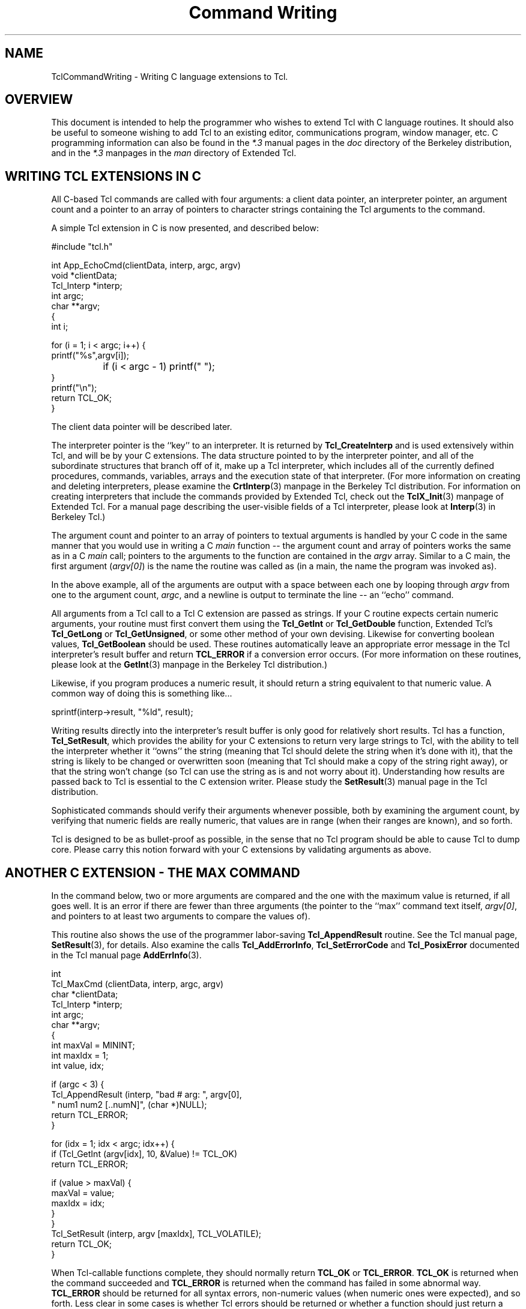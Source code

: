 .\"
.\" CmdWrite.3
.\"
.\" Command writing manual.
.\"----------------------------------------------------------------------------
.\" Copyright 1992-1999 Karl Lehenbauer and Mark Diekhans.
.\"
.\" Permission to use, copy, modify, and distribute this software and its
.\" documentation for any purpose and without fee is hereby granted, provided
.\" that the above copyright notice appear in all copies.  Karl Lehenbauer and
.\" Mark Diekhans make no representations about the suitability of this
.\" software for any purpose.  It is provided "as is" without express or
.\" implied warranty.
.\"----------------------------------------------------------------------------
.\" $Id: CmdWrite.3,v 8.2 1999/03/31 06:37:41 markd Exp $
.\"----------------------------------------------------------------------------
.\"
.TH "Command Writing" TCL "" "Tcl"
.ad b
.SH NAME
TclCommandWriting - Writing C language extensions to Tcl.
'
.SH OVERVIEW
This document is intended to help the programmer who wishes to extend
Tcl with C language routines.  It should also be useful to someone
wishing to add Tcl to an existing editor, communications program, 
window manager, etc.
C programming
information can also be found in the \fI*.3\fR manual pages in the
\fIdoc\fR directory of the Berkeley distribution, and in the \fI*.3\fR 
manpages in the \fIman\fR directory of Extended Tcl.
'
.SH WRITING TCL EXTENSIONS IN C
All C-based Tcl commands are called with four arguments: a client data pointer,
an interpreter pointer, an argument count and a pointer to an array of
pointers to character strings containing the Tcl arguments to the command.
.PP
A simple Tcl extension in C is now presented, and described below:
.sp
.nf
.ft CW
    #include "tcl.h"

    int App_EchoCmd(clientData, interp, argc, argv)
        void       *clientData;
        Tcl_Interp *interp;
        int         argc;
        char      **argv;
    {
            int i;

            for (i = 1; i < argc; i++) {
                    printf("%s",argv[i]);
		    if (i < argc - 1) printf(" ");
            }
            printf("\\n");
            return TCL_OK;
    }
.ft R
.fi
.PP      
The client data pointer will be described later.
.PP
The interpreter pointer is the ``key'' to an interpreter.  It is returned by
\fBTcl_CreateInterp\fR and is used extensively
within Tcl, and will be by your C extensions.  The data structure pointed to 
by the interpreter pointer,
and all of the subordinate structures that branch off of it, make up a
Tcl interpreter, which includes all of the currently defined 
procedures, commands, variables, arrays and the execution state of that
interpreter.  (For more information on creating and deleting interpreters,
please examine the \fBCrtInterp\fR(3) manpage in the Berkeley Tcl distribution.
For information on creating interpreters that include the commands provided
by Extended Tcl, check out the \fBTclX_Init\fR(3) manpage of Extended
Tcl.
For a manual page describing the user-visible fields of a Tcl interpreter,
please look at \fBInterp\fR(3) in Berkeley Tcl.)
.PP
The argument count and pointer to an array of pointers to textual arguments
is handled by your C code in the same manner that you would use in writing a
C \fImain\fR function -- the argument count and array of pointers
works the same
as in a C \fImain\fR call; pointers to the arguments to the function are
contained
in the \fIargv\fR array.  Similar to a C main, the first argument
(\fIargv[0]\fR) is the
name the routine was called as (in a main, the name the program
was invoked as).
.PP
In the above example, all of the arguments are output with a space between
each one by looping through \fIargv\fR from one to the argument count,
\fIargc\fR, and a
newline is output to terminate the line -- an ``echo'' command.
.PP
All arguments from a Tcl call to a Tcl C extension are passed as strings.
If your C routine expects certain numeric arguments, your routine must first
convert them using the \fBTcl_GetInt\fR or \fBTcl_GetDouble\fR
function, Extended Tcl's \fBTcl_GetLong\fR or \fBTcl_GetUnsigned\fR,
or some other method of your own devising.  Likewise for converting
boolean values, \fBTcl_GetBoolean\fR should be used.
These routines automatically leave an appropriate error message in
the Tcl interpreter's result buffer and return \fBTCL_ERROR\fR if
a conversion error occurs.   (For more information on these
routines, please look at the \fBGetInt\fR(3) manpage in the
Berkeley Tcl distribution.)
.PP
Likewise, if you program produces a numeric result, it should
return a string equivalent to that numeric value.  A common way of doing
this is something like...
.sp
.nf
.ft CW
	sprintf(interp->result, "%ld", result);
.ft R
.fi
.PP
Writing results directly into the interpreter's result buffer is only
good for relatively short results.  Tcl has a function, \fBTcl_SetResult\fR,
which provides the ability for your C
extensions to return very large strings to Tcl, with the ability to
tell the interpreter whether it ``owns'' the string (meaning that Tcl should 
delete the string when it's done with it), that the string is likely to be
changed or overwritten soon (meaning that Tcl should make a copy of
the string right away), or that the string won't change (so Tcl can use
the string as is and not worry about it).  Understanding how results
are passed back to Tcl is essential to the C extension writer.
Please study the \fBSetResult\fR(3) manual page in the Tcl distribution.
.PP      
Sophisticated commands should verify their arguments whenever possible,
both by examining the argument count, by verifying that numeric fields
are really numeric, that values
are in range (when their ranges are known), and so forth.
.PP
Tcl is designed to be as bullet-proof as possible, in the
sense that no Tcl program should be able to cause Tcl to dump core.  Please
carry this notion forward with your C extensions by validating arguments 
as above.
.PP
.SH ANOTHER C EXTENSION - THE MAX COMMAND

In the command below, two or more arguments are compared and the one with
the maximum value is returned, if all goes well.  It is an error if there
are fewer than three arguments (the pointer to the ``max'' command text itself,
\fIargv[0]\fR, and pointers to at least two arguments to compare the
values of).
.PP
This routine also shows the use of the programmer labor-saving
\fBTcl_AppendResult\fR
routine.  See the Tcl manual page, \fBSetResult\fR(3), for details.
Also examine the calls \fBTcl_AddErrorInfo\fR, \fBTcl_SetErrorCode\fR 
and \fBTcl_PosixError\fR documented in the Tcl manual 
page \fBAddErrInfo\fR(3).
.sp
.nf
.ft CW
    int
    Tcl_MaxCmd (clientData, interp, argc, argv)
        char       *clientData;
        Tcl_Interp *interp;
        int         argc;
        char      **argv;
    {
        int maxVal = MININT;
        int maxIdx = 1;
        int value, idx;


        if (argc < 3) {
            Tcl_AppendResult (interp, "bad # arg: ", argv[0],
                              " num1 num2 [..numN]", (char *)NULL);
            return TCL_ERROR;
        }

        for (idx = 1; idx < argc; idx++) {
            if (Tcl_GetInt (argv[idx], 10, &Value) != TCL_OK)
                return TCL_ERROR;

            if (value > maxVal) {
                maxVal = value;
                maxIdx = idx;
            }
        }
        Tcl_SetResult (interp, argv [maxIdx], TCL_VOLATILE);
        return TCL_OK;
    }
.ft R
.fi
.PP      
When Tcl-callable functions complete, they should normally return
\fBTCL_OK\fR or \fBTCL_ERROR\fR.
\fBTCL_OK\fR is returned when the command succeeded and \fBTCL_ERROR\fR
is returned when the command has failed in some abnormal way.  
\fBTCL_ERROR\fR should
be returned for all syntax errors, non-numeric values (when numeric ones
were expected), and so forth.  Less clear in some cases is whether Tcl errors
should be returned or whether a function should just return a status value.
For example, end-of-file during a \fIgets\fR returns a status,
but \fIopen\fR
returns an error if the open fails.  Errors can be caught from
Tcl programs using the \fIcatch\fR command.  (See Tcl's \fBcatch\fR(n)
and \fBerror\fR(n) manual pages.)
.PP
Less common return values are 
\fBTCL_RETURN\fR, \fBTCL_BREAK\fR and \fBTCL_CONTINUE\fR.
These are used if you are adding new control and/or looping
structures to Tcl.  To see these values in action, examine the source code to
Tcl's \fIwhile\fR, \fIfor\fR and \fIif\fR, and Extended Tcl's \fIloop\fR 
commands.
.PP
Note the call to \fITcl_SetResult\fR in the above command to set the return
value to Tcl.  \fBTCL_VOLATILE\fR is used because the memory containing the
result will be freed upon the function's return.

.SH ANOTHER C EXTENSION - THE LREVERSE COMMAND

In the command below, one list is passed as an argument, and a list
containing all of the elements of the list in reverse order is
returned.  It is an error if anything other than two arguments are
passed (the pointer to the ``lreverse'' command text itself,
\fIargv[0]\fR, and a pointer to the list to reverse.
.PP
Once \fIlreverse\fR has determined that it has received the correct
number of arguments, \fBTcl_SplitList\fR is called to break the
list into an \fIargc\fR and \fIargv\fR array of pointers.
.PP
\fIlreverse\fR then operates on the array of pointers, swapping them
from lowest to highest, second-lowest to second-highest, and so forth.
.PP
Finally \fBTcl_Merge\fR is calleds to create a single new string containing
the reversed list and it is set as the result via \fBTcl_SetResult\fR.
Note that \fBTCL_DYNAMIC\fR is used to tell \fBTcl_SetResult\fR that
it now owns the string and it is up to Tcl to free the string
when it is done with it.
.PP
Note that it \fIis\fR safe to play around with the \fIargv\fR list like
this, and that a single call to \fBckfree\fR can be made to free all
the data returned by \fBTcl_SplitList\fR in this manner.
.PP
.sp
.nf
.ft CW
int
Tcl_LreverseCmd(notUsed, interp, argc, argv)
    ClientData notUsed;			/* Not used. */
    Tcl_Interp *interp;			/* Current interpreter. */
    int argc;				/* Number of arguments. */
    char **argv;			/* Argument strings. */
{
    int listArgc, lowListIndex, hiListIndex;
    char **listArgv;
    char *temp, *resultList;

    if (argc != 2) {
	Tcl_AppendResult(interp, "wrong # args: should be \"", argv[0],
		" list\"", (char *) NULL);
	return TCL_ERROR;
    }

    if (Tcl_SplitList(interp, argv[1], &listArgc, &listArgv) != TCL_OK) {
	return TCL_ERROR;
    }
    for (lowListIndex = 0, hiListIndex = listArgc;
	 --hiListIndex > lowListIndex; lowListIndex++) {
	temp = listArgv[lowListIndex];
	listArgv[lowListIndex] = listArgv[hiListIndex];
	listArgv[hiListIndex] = temp;
    }
    resultList = Tcl_Merge (listArgc, listArgv);
    ckfree (listArgv);
    Tcl_SetResult (interp, resultList, TCL_DYNAMIC);
    return TCL_OK;
}
.ft R
.fi
.PP
'
.SH INSTALLING YOUR COMMAND
.P
To install your command into Tcl you must call 
\fBTcl_CreateCommand\fR, passing
it the pointer to the interpreter you want to install the command into,
the name of the command, a pointer to the C function that implements the
command, a client data pointer,
and a pointer to an optional callback routine.
.PP
The client data pointer and the callback routine will be described later.
.PP
For example, for the max function above (which, incidentally, comes from
TclX's tclXmath.c in the \fITclX7.4/src\fR directory):
.sp
.nf
.ft CW
    Tcl_CreateCommand (interp, "max", Tcl_MaxCmd, (ClientData)NULL, 
                      (void (*)())NULL);
.ft R
.fi
.PP
In the above example, the max function is added
to the specified interpreter.  The client data pointer and callback
function pointer are NULL.  (For complete information on
\fBTcl_CreateCommand\fR and its companion routine, \fBTcl_CommandInfo\fR,
please examine the \fBCrtCommand\fR(3) command page in the
Berkeley Tcl distribution.)
.PP
.SH DYNAMIC STRINGS
.PP

\fIDynamic strings\fR
are an important abstraction that first became 
available with Tcl 7.0.  Dynamic strings, or \fIDStrings\fR, provide
a way to build up arbitrarily long strings through a repeated process
of appending information to them.  DStrings reduce the amount of
allocating and copying required to add information to a string.
Further, they simplify the process of doing so.  For complete information
on dynamic strings, please examine the \fBDString\fR(3) manual page in
the Berkeley Tcl distribution.
.PP
.SH CLIENT DATA
.PP
The client data pointer provides a means for Tcl commands to have data
associated with them that is not global to the C program nor included in
the Tcl core.  Client data is essential in a multi-interpreter environment
(where a single program has created and is making use of multiple
Tcl interpreters)
for the C routines to maintain any permanent data they need on a per-interpreter
basis.
Otherwise there would be reentrancy problems.
Tcl solves this through the client data mechanism.  When you are about
to call 
\fBTcl_CreateCommand\fR to add a new command to an interpreter, if that
command needs to keep some read/write data across invocations,
you should allocate the space, preferably using \fBckalloc\fR, then pass
the address of that space as the ClientData pointer to
\fBTcl_CreateCommand\fR.
.PP
When your command is called from Tcl, the ClientData pointer you gave to 
\fBTcl_CreateCommand\fR when you added the command to that interpreter
is passed
to your C routine through the ClientData pointer calling argument.
.PP
Commands that need to share this data with one another can do so by using the
same ClientData pointer when the commands are added.
.PP
It is important to note that the Tcl extensions in the \fItclX7.4/src\fR
directory have had all of their data set up in this way.
Since release 6.2, Extended Tcl has supported
multiple interpreters within one invocation of Tcl.
'
.SH THEORY OF HANDLES
Sometimes you need to have a data element that isn't readily representable
as a string within Tcl, for example a pointer to a complex C data structure.
It is not a good idea to try to pass pointers around within
Tcl as strings by converting them to and from hex or integer representations,
for example.  It is too easy to mess one up, and the likely outcome of
doing that is a core dump.
.PP
Instead we have developed and made use of the concept 
of \fIhandles\fR.
Handles are identifiers a C extension can pass to, and accept from,
Tcl to make the transition between what your C code knows something as
and what name Tcl knows it by to be as safe and painless as possible.  
For example,
the stdio package included in Tcl uses file handles.  When you open a
file from Tcl, a handle is returned of the form \fBfile\fIn\fR where
\fIn\fR is a file number.  When you pass the file handle back to \fIputs\fR,
\fIgets\fR, \fIseek\fR, \fIflush\fR and so forth, they validate the file
handle by checking the the \fBfile\fR text is present, then converting
the file number to an integer that they use to look into a data
structure of pointers
to Tcl open file structures, which contain a Unix file descriptor, flags
indicating whether or not the file is currently open, whether the file is
a file or a pipe and so forth.
.PP
Handles have proven so useful that, as of release 6.1a, general support
has been added for them.
If you need a similar capability, it would be best to use the handle
routines, documented in \fBHandles\fR(3) in Extended Tcl.
We recommend that you use a
unique-to-your-package textual handle coupled with a specific identifier
and let the handle management routines validate it when it's passed back.
It is much easier to
track down a bug with an implicated handle named something like \fBfile4\fR
or \fBbitmap6\fR than just \fB6\fR.
.PP
.SH TRACKING MEMORY CORRUPTION PROBLEMS
Occasionally you may write code that scribbles past the end of an
allocated piece of memory.  The memory debugging
routines included in Tcl can help find these problems.  See
\fIMemory(TCL)\fR for details.
.PP
.SH INSTALLING YOUR EXTENSIONS INTO EXTENDED TCL
To add your extensions to Extended Tcl, you must compile them and cause
them to be linked with TclX.  For the routines to be linked into the
\fBtcl\fR and \fBwishx\fR executables, they
must be referenced (directly or indirectly) from TclX.  For these extensions
to be visible as Tcl commands, they must be installed into Tcl with
\fBTcl_CreateCommand\fR.
.PP
Application-specific startup is accomplished by creating or editing the
\fITcl_AppInit\fR function.  In \fITcl_AppInit\fR you should add a
call to an application-specific init function which you create.  This
function should take the address of the interpreter it should install its
commands into, and it should install those commands with \fBTcl_CreateCommand\fR
and do any other application-specific startup that is necessary.
.PP
The naming convention for application startup routines is \fBApp_Init\fR,
where \fIApp\fR is the name of your application.  For example, to add
an application named \fIcute\fR one would create a \fICute_Init\fR routine
that expected a \fBTcl_Interp\fR pointer as an argument, and add the following
code to \fITcl_AppInit\fR:
.sp
.nf
.ft CW
    if (Cute_Init (interp) == TCL_ERROR) {
	return TCL_ERROR;
    }
.ft R
.fi
.PP
As you can guess from the above example, if your init routine is unable
to initialize, it should use \fBTcl_AppendResult\fR to provide some kind
of useful error message back to TclX, then return \fBTCL_ERROR\fR to
indicate that an error occurred.  If the routine executed successfully,
it should return \fBTCL_OK\fR.
.PP
When you examine \fITcl_AppInit\fR, note that there is 
one call already there to install an application -- the call to
\fITclX_Init\fR installs Extended Tcl into the Tcl core.

.SH MAKING APPLICATION INFORMATION VISIBLE FROM EXTENDED TCL
TclX's \fBinfox\fR command can return several pieces of information
relevant to Extended Tcl, including the application's name, descriptive
name, patch level and version.  Your application's startup can set
these variables to application-specific values.  If it doesn't, they
are given default values for Extended Tcl.
.PP
To set these values, first be sure that you include either \fBtclExtend.h\fR
or \fBtclExtdInt.h\fR from the source file that defines your init routine.
This will create external declarations for the variables.  Then, set the
variables in your init route, for example:
.sp
.nf
.ft CW
    tclAppName = "cute";
    tclAppLongName = "Call Unix/Tcl Environment";
    tclAppVersion = "2.1";
.ft R
.fi
.PP
Note that the default values are set by \fITclX_Init\fR, so if you wish
to override them, you must call your init routine in \fITcl_AppInit\fR
after its call to \fITclX_Init\fR.
.PP
.SH EXTENDED TCL EXIT
.PP
When Extended Tcl exits,
\fBTcl_DeleteInterp\fR may be called to free memory used by Tcl -- normally,
this is only called if \fBTCL_MEM_DEBUG\fR was defined, since Unix
will return all of the allocated memory back to the system, anyway.
If \fBTCL_MEM_DEBUG\fR was defined, it is called so that any memory that
was allocated without ever being freed can be detected.  This greatly
reduces the amount of work to detect and track down memory leaks, a
situation where some piece of your code allocates memory repeatedly without
ever freeing it, or without always freeing it.
.PP
It is often necessary for an application to perform special cleanup
functions upon the deletion of an interpreter as well.  To facilitate
this activity, Tcl provides the ability to perform a function callback
when an interpreter is deleted.  To arrange for a C function to be
called when the interpreter is deleted, call \fBTcl_CallWhenDeleted\fR
from your application initialization routine.  For details on how to
use this function, read the \fBCallDel\fR(3) manual page that ships with
Berkeley Tcl.
.PP
.SH EXECUTING TCL CODE FROM YOUR C EXTENSION

Suppose you are in the middle of coding a C extension and you realize
that you need some operation performed, one that would be simple from
Tcl but possibly excruciating to do directly in C.  Tcl provides
the \fBTcl_Eval\fR, \fBTcl_VarEval\fR, \fBTcl_EvalFile\fR and
\fBTcl_GlobalEval\fR functions for the purpose of executing Tcl code
from within a C extension.  The results of the call will be in
\fBinterp->result\fR.  For more information please consult the
\fBEval\fR(3) manual page within the Tcl distribution.
.PP
.SH ACCESSING TCL VARIABLES AND ARRAYS FROM YOUR C EXTENSIONS

Tcl variables and arrays can be read from a C extension through
the \fBTcl_GetVar\fR and \fBTcl_GetVar2\fR functions, and
set from C extensions through the \fBTcl_SetVar\fR and
\fBTcl_SetVar2\fR functions.  They can also be unset via
the \fBTcl_UnsetVar\fR and \fBTcl_UnsetVar2\fR functions.
For complete information on these functions,
please refer to the \fBSetVar\fR(3) manual
page in the \fIdoc\fR directory of the Berkeley Tcl distribution.
.PP
.SH LINKING TCL VARIABLES TO C VARIABLES

\fBTcl_LinkVar\fR and \fBTcl_UnlinkVar\fR can be used to automatically
keep Tcl variables synchronized with corresponding C variables.  Once
a Tcl variable has been linked to a C variable with \fBTcl_LinkVar\fR,
anytime the Tcl variable is read the value of the C variable will be
returned, and when the Tcl variable is written, the C variable will
be updated with the new value.
.PP
\fBTcl_LinkVar\fR uses variable traces to keep the Tcl variable
named by \fIvarName\fR in sync with the C variable at the address
given by \fIaddr\fR.
.PP
Whenever the Tcl variable is read the value of the C variable will
be returned, and whenever the Tcl variable is written the C
variable will be updated to have the same value.
.PP
\fIInt\fR, \fIdouble\fR, \fIboolean\fR and \fIchar *\fR variables
are supported.  For more information, please examine the \fBLinkVar\fR(3)
manual page in the Berkeley Tcl distribution.
.PP
.SH ADDING NEW MATH FUNCTIONS TO TCL
As of Tcl version 7.0, math functions such as \fIsin\fR, \fIcos\fR, etc,
are directly supported within Tcl expressions.  These obsolete the
Extended Tcl commands that provided explicit calls for these functions
for many releases.
.PP
New math functions can be added to Tcl, or existing math functions
can be replaced, by calling \fBTcl_CreateMathFunc\fR.
.PP
For more information on adding math functions, please examine the
\fBCrtMathFnc\fR(3) manual page in the Berkeley Tcl distribution.
.PP
.SH PERFORMING TILDE SUBSTITUTIONS ON FILENAMES

The \fBTcl_TildeSubst\fR function is available to C extension writers
to perform tilde substitutions on filenames.  If the name starts
with a ``~'' character, the function returns a new string where
the name is replaced with the home directory of the given user.
For more information please consult the \fBTildeSubst\fR(3) manual
page in the Berkeley Tcl distribution.
.PP
.SH SETTING THE RECURSION LIMIT

Tcl has a preset recursion limit that limits the maximum allowable nesting
depth of calls within an interpreter.  This is useful for detecting
infinite recursions before other limits such as the process memory limit
or, worse, available swap space on the system, are exceeded.
.PP
The default limit is just a guess, however, and applications that make
heavy use of recursion may need to call \fBTcl_SetRecursionLimit\fR
to raise this limit.  For more information, please consult the
\fBSetRecLmt\fR(3) manual page in the Berkeley Tcl distribution.
.PP
.SH HANDLING SIGNALS FROM TCL EXTENSIONS

If an event such as a signal occurs while a Tcl script is being
executed, it isn't safe to do much in the signal handling routine --
the Tcl environment cannot be safely manipulated at this point because
it could be in the middle of some operation, such as updating pointers,
leaving the interpreter in an unreliable state.
.PP
The only safe approach is to set a flag indicating that the event
occurred, then handle the event later when the interpreter has returned
to a safe state, such as after the current Tcl command completes.
.PP
The \fBTcl_AsyncCreate\fR, \fBTcl_AsyncMark\fR, \fBTcl_AsyncInvoke\fR,
and \fBTcl_AsyncDelete\fR functions provide a safe mechanism for dealing
with signals and other asynchronous events.  For more information on how
to use this capability, please refer to the \fBAsync\fR(3) manual page
in the Berkeley Tcl distribution.

.SH PARSING BACKSLASH SEQUENCES

The \fBTcl_Backslash\fR function is called to parse Tcl backslash sequences.
These backslash sequences are the usual sort that you see in the C
programming language, such as \fB\\n\fR for newline, \fB\\r\fR for return, and
so forth.  \fBTcl_Backslash\fR parses a single backslash sequence and
returns a single character corresponding to the backslash sequence.
.PP
For more info on this call, look at the \fBBackslash\fR(3) manual page
in the Berkeley Tcl distribution.  For information on the valid backslash
sequences, consult the summary of Tcl language syntax, \fBTcl\fR(n)
in the same distribution.
.PP
.SH HASH TABLES

\fIHash tables\fR provide Tcl with a high-performance facility for looking up
and managing key-value pairs located and maintained in memory.  Tcl uses 
hash tables internally to locate procedure definitions, Tcl variables, 
array elements, file handles and so forth.  Tcl makes the hash table
functions accessible to C extension writers as well.
.PP
Hash tables grow automatically to maintain efficiency, rather than exposing
the table size to the programmer at allocation time, which would needlessly 
add complexity to Tcl and would be prone to inefficiency due 
to the need to guess the number of items that will go into the table,
and the seemingly inevitable growth in amount of data processed
per run over the life of the program.
.PP
For more information on hash tables, please consult the \fBHash\fR(3) manual
page in the Berkeley Tcl distribution.
.PP
.SH TRACING VARIABLE ACCESSES

The C extension writer can arrange to have a C routine called whenever a
Tcl variable is read, written, or unset.  Variable traces are the
mechanism by which Tk toolkit widgets such as radio and checkbuttons,
messages and so forth update without Tcl programmer intervention when their 
data variables are changed.  They are also used by the routine that links
Tcl and C variables, \fBTcl_LinkVar\fR, described above.
.PP
\fBTcl_TraceVar\fR is called to establish a variable trace.  Entire arrays
and individual array elements can be traced as well.  If the programmer
already has an array name in one string and a variable name in another,
\fBTcl_TraceVar2\fR can be called.  Calls are also available to
request information about traces and to delete them.
.PP
For more information on variable traces, consult the \fBTraceVar\fR(3)
manual page in the Berkeley Tcl distribution.
.PP
.SH TRACING EXECUTION

Tcl has the ability to call C routines for every command it executes,
up to a specified depth of nesting levels.  The command \fBTcl_CreateTrace\fR
creates an execution trace; \fBTcl_DeleteTrace\fR deletes it.
.PP
Command tracing is used in Extended Tcl to implement the
\fIcmdtrace\fR Tcl command, a useful command for debugging
Tcl applications.
.PP
For complete information on execution tracing, please look at
the \fBCrtTrace\fR(3) manual pages in the Berkeley Tcl distribution.
.PP
.SH EVALUATING TCL EXPRESSIONS FROM C

\fBTcl_ExprLong\fR, \fBTcl_ExprDouble\fR, \fBTcl_ExprBool\fR,
and \fBTcl_ExprString\fR can be called to evaluate Tcl expressions
from within a C routine.  Depending on the routine called, the
result is either a C \fIlong\fR, a \fIdouble\fR, a boolean
(\fIint\fR with a value of \fB0\fR or \fI1\fR), or a \fIchar *\fR
(pointed to by \fIinterp->result\fR).
.PP
For complete information on evaluating Tcl expressions from C, you
are invited to examine the \fBExprLong\fR(3) manpage in the
Berkeley Tcl distribution.
.PP
.SH PATTERN MATCHING

The \fBTcl_StringMatch\fR function can be called to see
if a string matches a specified pattern.  \fBTcl_StringMatch\fR
is called by the Tcl \fIstring match\fR command, so the format for
patterns is identical.  The pattern format is similar to the one
used by the C-shell; \fBstring\fR(n) describes this format.
.PP
More information about \fBTcl_StringMatch\fR is available in
the \fBStrMatch\fR(3) manpage in the Berkeley Tcl distribution.
.PP
.SH REGULAR EXPRESSION PATTERN MATCHING
\fBTcl_RegExpMatch\fR can be called to determine whether
a string matches a regular expression.  \fBTcl_RegExpMatch\fR
is used internally by the \fIregexp\fR Tcl command.
.PP
For more information on this function, please consult
the \fBRegExp\fR(3) manpage in the Berkeley Tcl distribution.
.PP
.SH MANIPULATING TCL LISTS FROM C EXTENSIONS

The C extension writer often needs to create, manipulate and decompose
Tcl lists.  \fBTcl_SplitList\fR parses a list into an \fIargv\fR and
\fIargc\fR like to the way command-line arguments are
passed to a Tcl extension.  \fBTcl_Merge\fR, likewise, creates a single string
(pointer to a \fIchar *\fR) from an \fIargv\fR and \fIargc\fR.
.PP
Two routines, \fBTcl_ScanElement\fR and \fBTcl_ConvertElement\fR,
do most of the work of \fBTcl_Merge\fR, and may also be of use
to the C programmer.
.PP
For more information on these commands, please consult the
\fBSplitList\fR(3) manual page in the Berkeley Tcl distribution.
.PP
.SH CONCATENATING STRINGS

\fBTcl_Concat\fR concatenates zero or more strings into a single
string.  The strings are space-separated.  \fBTcl_Concat\fR
works like \fITcl_Merge\fR, except that \fBTcl_Concat\fR does
not attempt to make the resulting string into a valid Tcl list.
.PP
\fBTcl_Concat\fR is documented in the \fBConcat\fR(3) manpage
in the Berkeley Tcl distribution.
.PP
.SH DETECTING WHETHER OR NOT YOU HAVE A COMPLETE COMMAND

C routines that collect data to form a command to be passed to
\fITcl_Eval\fR often need a way to tell whether they have a complete
command already or whether they need more data.  (Programs that read
typed-in Tcl input such as Tcl shells need this capability.)
\fBTcl_CommandComplete\fR can be used to tell whether or not you have a
complete command.
.PP
For more information examine \fBCmdCmplt\fR(3) in the
Berkeley Tcl distribution.
.PP
.SH RECORDING COMMANDS FOR COMMAND HISTORY

Tcl has a history mechanism that is accessed from Tcl through the
\fIhistory\fR command.  To propagate commands into the command
history, your extension should call \fITcl_RecordAndEval\fR.
This command works just like \fITcl_Eval\fR, except that it
records the command as well as executing it.
.PP
\fITcl_RecordAndEval\fR should only be called with user-entered
top-level commands, since the history mechanism exists to allow
the user to easily access, edit and reissue previously issued
commands.
.PP
For complete information on this function, please examine the
\fBRecordEval\fR.3 manual page in the Berkeley Tcl distribution.
.PP
.SH CONVERTING FLOATING POINT VALUES TO STRINGS

\fBTcl_PrintDouble\fR converts a C \fIdouble\fR into
an ASCII string.  It ensures that the string output
will continue to be interpreted as a floating point
number, rather than an integer, by always putting a 
``.'' or ``e'' into the string representing the number.
The precision of the output
string is controlled by the Tcl \fBtcl_precision\fR
variable.
.PP
For complete information on \fITcl_PrintDouble\fR,
examine \fBPrintDbl\fR(3) in the Berkeley
Tcl distribution.
.PP
.SH CREATING CHILD PROCESSES AND PIPELINES FROM C

\fBTcl_CreatePipeline\fR is a useful procedure for spawning
child processes.  The child (or pipeline of children)
can have its standard input, output and error redirected
from files, variables or pipes.  To understand the meaning
of the redirection symbols understood by this function,
look at the \fBexec\fR(n) Tcl
command.  For complete information on \fBTcl_CreatePipeline\fR,
please examine \fBCrtPipelin\fR(3).
.PP
.SH ACCESSING TCL FILEHANDLES FROM C

Files opened from your C code can be made visible to Tcl code
via the \fBTcl_EnterFile\fR function.  Likewise, Tcl filehandles
passed to your C extension can be translated to a Posix
\fIFILE *\fR structure using the \fBTcl_GetOpenFile\fR function.
.PP
For complete explanations of these commands, please look at
\fBEnterFile\fR(3) in the Berkeley Tcl distribution.

.SH MANAGING BACKGROUND PROCESS TERMINATION AND CLEANUP

When a Posix system does a \fIfork\fR to create a new process,
the process ID of the child is returned to the caller.  After
the child process exits, its process table entry (and some
other data associated with the process) cannot be
reclaimed by the operating system until a call to
\fIwaitpid\fR, or one of a couple of other, similar system calls,
has been made by the parent process.
.PP
The C extension writer who has created a subprocess, by whatever
mechanism, can turn over responsibility for detecting
the processes' termination and calling \fIwaitpid\fR to obtain
its exit status by calling \fBTcl_DetachPids\fR.
.PP
\fBTcl_ReapDetachedProcs\fR is the C routine that will
detect the termination of any processes turned over to Tcl,
permitting the processes to be fully reclaimed by the operating system.
.PP
For complete information on these routines, please look at
\fIDetachPids(3)\fR in the Berkeley Tcl distribution.
.PP
.SH FOR MORE INFORMATION
.PP
In addition to the documentation referenced above, you can learn a lot
by studying the source code of the commands added by Tcl, Tk and 
Extended Tcl.  The \fIcomp.lang.tcl\fR Usenet newsgroup is read by
tens of thousands of Tcl people, and is a good place to ask questions.
Finally, if you have interactive Internet access, you can ftp to
\fIftp.aud.alcatel.com\fR, the site for contributed Tcl sources.
This site contains quite a few extensions, applications, and so forth,
including several object-oriented extension packages.
.PP
.SH AUTHORS
.PP
Extended Tcl was created by Karl Lehenbauer (karl@neosoft.com) and
Mark Diekhans (markd@grizzly.com).
.PP



